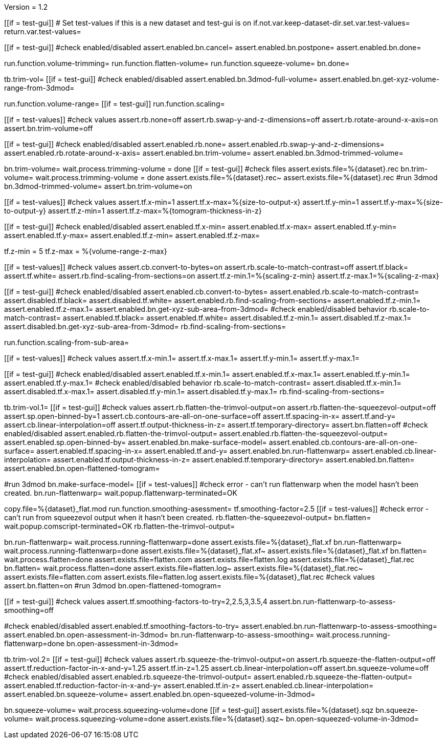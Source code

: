 Version = 1.2

[function = main]
[[if = test-gui]]
	# Set test-values if this is a new dataset and test-gui is on
	if.not.var.keep-dataset-dir.set.var.test-values=
	return.var.test-values=
[[]]
[[if = test-gui]]
	#check enabled/disabled
	assert.enabled.bn.cancel=
	assert.enabled.bn.postpone=
	assert.enabled.bn.done=
[[]]
run.function.volume-trimming=
run.function.flatten-volume=
run.function.squeeze-volume=
bn.done=


[function = volume-trimming]
tb.trim-vol=
[[if = test-gui]]
	#check enabled/disabled
	assert.enabled.bn.3dmod-full-volume=
	assert.enabled.bn.get-xyz-volume-range-from-3dmod=
[[]]
run.function.volume-range=
[[if = test-gui]]
	run.function.scaling=
[[]]
[[if = test-values]]
	#check values
	assert.rb.none=off
	assert.rb.swap-y-and-z-dimensions=off
	assert.rb.rotate-around-x-axis=on
	assert.bn.trim-volume=off
[[]]
[[if = test-gui]]
	#check enabled/disabled
	assert.enabled.rb.none=
	assert.enabled.rb.swap-y-and-z-dimensions=
	assert.enabled.rb.rotate-around-x-axis=
	assert.enabled.bn.trim-volume=
	assert.enabled.bn.3dmod-trimmed-volume=
[[]]
bn.trim-volume=
wait.process.trimming-volume = done
[[if = test-gui]]
	#check files
	assert.exists.file=%{dataset}.rec
	bn.trim-volume=
	wait.process.trimming-volume = done
	assert.exists.file=%{dataset}.rec~
	assert.exists.file=%{dataset}.rec
	#run 3dmod
	bn.3dmod-trimmed-volume=
	assert.bn.trim-volume=on
[[]]


[function = volume-range]
[[if = test-values]]
	#check values
	assert.tf.x-min=1
	assert.tf.x-max=%{size-to-output-x}
	assert.tf.y-min=1
	assert.tf.y-max=%{size-to-output-y}
	assert.tf.z-min=1
	assert.tf.z-max=%{tomogram-thickness-in-z}
[[]]
[[if = test-gui]]
	#check enabled/disabled
	assert.enabled.tf.x-min=
	assert.enabled.tf.x-max=
	assert.enabled.tf.y-min=
	assert.enabled.tf.y-max=
	assert.enabled.tf.z-min=
	assert.enabled.tf.z-max=
[[]]
tf.z-min = 5
tf.z-max = %{volume-range-z-max}


[function = scaling]
[[if = test-values]]
	#check values
	assert.cb.convert-to-bytes=on
	assert.rb.scale-to-match-contrast=off
	assert.tf.black=
	assert.tf.white=
	assert.rb.find-scaling-from-sections=on
	assert.tf.z-min.1=%{scaling-z-min}
	assert.tf.z-max.1=%{scaling-z-max}
[[]]
[[if = test-gui]]
	#check enabled/disabled
	assert.enabled.cb.convert-to-bytes=
	assert.enabled.rb.scale-to-match-contrast=
	assert.disabled.tf.black=
	assert.disabled.tf.white=
	assert.enabled.rb.find-scaling-from-sections=
	assert.enabled.tf.z-min.1=
	assert.enabled.tf.z-max.1=
	assert.enabled.bn.get-xyz-sub-area-from-3dmod=
	#check enabled/disabled behavior
	rb.scale-to-match-contrast=
	assert.enabled.tf.black=
	assert.enabled.tf.white=
	assert.disabled.tf.z-min.1=
	assert.disabled.tf.z-max.1=
	assert.disabled.bn.get-xyz-sub-area-from-3dmod=
	rb.find-scaling-from-sections=
[[]]
run.function.scaling-from-sub-area=


[function = scaling-from-sub-area]
[[if = test-values]]
	#check values
	assert.tf.x-min.1=
	assert.tf.x-max.1=
	assert.tf.y-min.1=
	assert.tf.y-max.1=
[[]]
[[if = test-gui]]
	#check enabled/disabled
	assert.enabled.tf.x-min.1=
	assert.enabled.tf.x-max.1=
	assert.enabled.tf.y-min.1=
	assert.enabled.tf.y-max.1=
	#check enabled/disabled behavior
	rb.scale-to-match-contrast=
	assert.disabled.tf.x-min.1=
	assert.disabled.tf.x-max.1=
	assert.disabled.tf.y-min.1=
	assert.disabled.tf.y-max.1=
	rb.find-scaling-from-sections=
[[]]


[function = flatten-volume]
tb.trim-vol.1=
[[if = test-gui]]
	#check values
	assert.rb.flatten-the-trimvol-output=on
	assert.rb.flatten-the-squeezevol-output=off
	assert.sp.open-binned-by=1
	assert.cb.contours-are-all-on-one-surface=off
	assert.tf.spacing-in-x=
	assert.tf.and-y=
	assert.cb.linear-interpolation=off
	assert.tf.output-thickness-in-z=
	assert.tf.temporary-directory=
	assert.bn.flatten=off
  #check enabled/disabled
assert.enabled.rb.flatten-the-trimvol-output=	
assert.enabled.rb.flatten-the-squeezevol-output=
assert.enabled.sp.open-binned-by=
assert.enabled.bn.make-surface-model=
assert.enabled.cb.contours-are-all-on-one-surface=
assert.enabled.tf.spacing-in-x=
assert.enabled.tf.and-y=
assert.enabled.bn.run-flattenwarp=
assert.enabled.cb.linear-interpolation=
assert.enabled.tf.output-thickness-in-z=
assert.enabled.tf.temporary-directory=
assert.enabled.bn.flatten=
assert.enabled.bn.open-flattened-tomogram=
[[]]
#run 3dmod
bn.make-surface-model=
[[if = test-values]]
	#check error - can't run flattenwarp when the model hasn't been created.
	bn.run-flattenwarp=
	wait.popup.flattenwarp-terminated=OK
[[]]
copy.file=%{dataset}_flat.mod
run.function.smoothing-asessment=
tf.smoothing-factor=2.5
[[if = test-values]]
	#check error - can't run from squeezevol output when it hasn't been created.
	rb.flatten-the-squeezevol-output=
	bn.flatten=
	wait.popup.comscript-terminated=OK
	rb.flatten-the-trimvol-output=
[[]]
bn.run-flattenwarp=
wait.process.running-flattenwarp=done
assert.exists.file=%{dataset}_flat.xf
bn.run-flattenwarp=
wait.process.running-flattenwarp=done
assert.exists.file=%{dataset}_flat.xf~
assert.exists.file=%{dataset}_flat.xf
bn.flatten=
wait.process.flatten=done
assert.exists.file=flatten.com
assert.exists.file=flatten.log
assert.exists.file=%{dataset}_flat.rec
bn.flatten=
wait.process.flatten=done
assert.exists.file=flatten.log~
assert.exists.file=%{dataset}_flat.rec~
assert.exists.file=flatten.com
assert.exists.file=flatten.log
assert.exists.file=%{dataset}_flat.rec
#check values
assert.bn.flatten=on
#run 3dmod
bn.open-flattened-tomogram=


[function = smoothing-asessment]
[[if = test-gui]]
	#check values
	assert.tf.smoothing-factors-to-try=2,2.5,3,3.5,4
	assert.bn.run-flattenwarp-to-assess-smoothing=off
[[]]
#check enabled/disabled
assert.enabled.tf.smoothing-factors-to-try=
assert.enabled.bn.run-flattenwarp-to-assess-smoothing=
assert.enabled.bn.open-assessment-in-3dmod=
bn.run-flattenwarp-to-assess-smoothing=
wait.process.running-flattenwarp=done
bn.open-assessment-in-3dmod=


[function = squeeze-volume]
tb.trim-vol.2=
[[if = test-gui]]
	#check values
	assert.rb.squeeze-the-trimvol-output=on
	assert.rb.squeeze-the-flatten-output=off
	assert.tf.reduction-factor-in-x-and-y=1.25
	assert.tf.in-z=1.25
	assert.cb.linear-interpolation=off
	assert.bn.squeeze-volume=off
	#check enabled/disabled
	assert.enabled.rb.squeeze-the-trimvol-output=
	assert.enabled.rb.squeeze-the-flatten-output=
	assert.enabled.tf.reduction-factor-in-x-and-y=
	assert.enabled.tf.in-z=
	assert.enabled.cb.linear-interpolation=
	assert.enabled.bn.squeeze-volume=
	assert.enabled.bn.open-squeezed-volume-in-3dmod=
[[]]
bn.squeeze-volume=
wait.process.squeezing-volume=done
[[if = test-gui]]
	assert.exists.file=%{dataset}.sqz
	bn.squeeze-volume=
	wait.process.squeezing-volume=done
	assert.exists.file=%{dataset}.sqz~
	bn.open-squeezed-volume-in-3dmod=
[[]]
